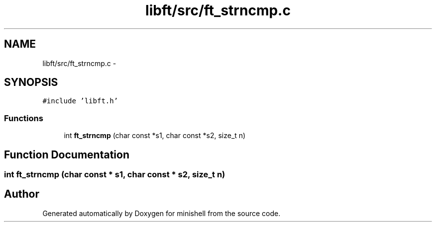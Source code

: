 .TH "libft/src/ft_strncmp.c" 3 "Wed Jul 6 2016" "minishell" \" -*- nroff -*-
.ad l
.nh
.SH NAME
libft/src/ft_strncmp.c \- 
.SH SYNOPSIS
.br
.PP
\fC#include 'libft\&.h'\fP
.br

.SS "Functions"

.in +1c
.ti -1c
.RI "int \fBft_strncmp\fP (char const *s1, char const *s2, size_t n)"
.br
.in -1c
.SH "Function Documentation"
.PP 
.SS "int ft_strncmp (char const * s1, char const * s2, size_t n)"

.SH "Author"
.PP 
Generated automatically by Doxygen for minishell from the source code\&.
